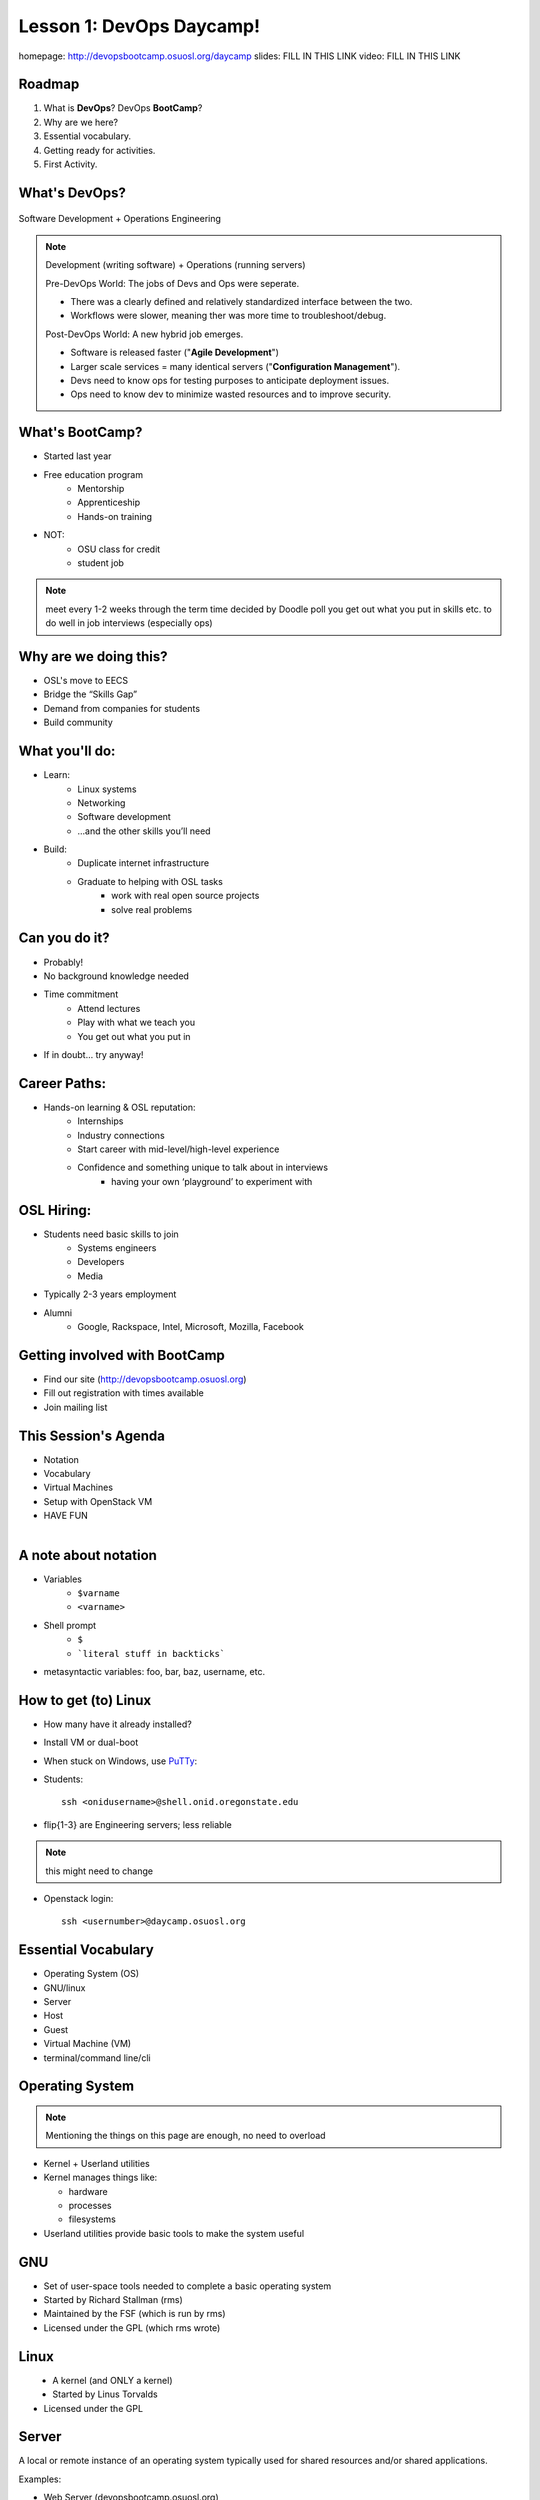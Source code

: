 .. _daycamp_01:


Lesson 1: DevOps Daycamp!
=========================

homepage: http://devopsbootcamp.osuosl.org/daycamp
slides: FILL IN THIS LINK
video: FILL IN THIS LINK

Roadmap
-------

#. What is **DevOps**? DevOps **BootCamp**?
#. Why are we here?
#. Essential vocabulary.
#. Getting ready for activities.
#. First Activity.

What's DevOps?
--------------

.. figure:: /static/devops.jpg

Software Development + Operations Engineering

.. note::

    Development (writing software) + Operations (running servers)

    Pre-DevOps World: The jobs of Devs and Ops were seperate.

    * There was a clearly defined and relatively standardized interface between
      the two.
    * Workflows were slower, meaning ther was more time to troubleshoot/debug.

    Post-DevOps World: A new hybrid job emerges.

    * Software is released faster ("**Agile Development**")
    * Larger scale services = many identical servers ("**Configuration
      Management**").
    * Devs need to know ops for testing purposes to anticipate deployment
      issues.
    * Ops need to know dev to minimize wasted resources and to improve
      security.

What's BootCamp?
----------------

* Started last year
* Free education program
    * Mentorship
    * Apprenticeship
    * Hands-on training
* NOT:
    * OSU class for credit
    * student job

.. note::

    meet every 1-2 weeks through the term
    time decided by Doodle poll
    you get out what you put in
    skills etc. to do well in job interviews (especially ops)

Why are we doing this?
----------------------

* OSL's move to EECS
* Bridge the “Skills Gap”
* Demand from companies for students
* Build community

What you'll do:
---------------

* Learn:
    * Linux systems
    * Networking
    * Software development
    * ...and the other skills you’ll need
* Build:
    * Duplicate internet infrastructure
    * Graduate to helping with OSL tasks
        * work with real open source projects
        * solve real problems

Can you do it?
--------------

* Probably!
* No background knowledge needed
* Time commitment
    * Attend lectures
    * Play with what we teach you
    * You get out what you put in
* If in doubt... try anyway!

Career Paths:
-------------

* Hands-on learning & OSL reputation:
    * Internships
    * Industry connections
    * Start career with mid-level/high-level experience
    * Confidence and something unique to talk about in interviews
        * having your own ‘playground’ to experiment with

OSL Hiring:
-----------

* Students need basic skills to join
    * Systems engineers
    * Developers
    * Media
* Typically 2-3 years employment
* Alumni
    * Google, Rackspace, Intel, Microsoft, Mozilla, Facebook

Getting involved with BootCamp
------------------------------

* Find our site (http://devopsbootcamp.osuosl.org)
* Fill out registration with times available
* Join mailing list

This Session's Agenda
---------------------

* Notation
* Vocabulary
* Virtual Machines
* Setup with OpenStack VM
* HAVE FUN

.. figure:: /static/Tux.png
    :align: right

A note about notation
---------------------

.. figure:: /static/stickynote.png
    :align: right
    :scale: 20%

* Variables
    * ``$varname``
    * ``<varname>``
* Shell prompt
    * ``$``
    * ```literal stuff in backticks```
* metasyntactic variables: foo, bar, baz, username, etc.

How to get (to) Linux
---------------------

.. figure:: /static/dualboot.png
    :align: right
    :scale: 40%

* How many have it already installed?
* Install VM or dual-boot
* When stuck on Windows, use `PuTTy`_:
* Students::

    ssh <onidusername>@shell.onid.oregonstate.edu


.. figure:: /static/osm_server.jpg
    :align: right
    :scale: 50%

* flip{1-3} are Engineering servers; less reliable

.. note:: this might need to change

* Openstack login::

    ssh <usernumber>@daycamp.osuosl.org

.. _PuTTy: http://www.chiark.greenend.org.uk/~sgtatham/putty/

Essential Vocabulary
--------------------

* Operating System (OS)
* GNU/linux
* Server
* Host
* Guest
* Virtual Machine (VM)
* terminal/command line/cli

Operating System
----------------

.. note:: Mentioning the things on this page are enough, no need to overload

* Kernel + Userland utilities
* Kernel manages things like:

  * hardware
  * processes
  * filesystems

* Userland utilities provide basic tools to make the system useful

GNU
---

.. figure:: /static/gnu.jpg
    :align: right

* Set of user-space tools needed to complete a basic operating system
* Started by Richard Stallman (rms)
* Maintained by the FSF (which is run by rms)
* Licensed under the GPL (which rms wrote)

Linux
-----

.. figure:: /static/Tux.png
    :align: left

* A kernel (and ONLY a kernel)
* Started by Linus Torvalds
* Licensed under the GPL

Server
------

A local or remote instance of an operating system typically used for shared
resources and/or shared applications.

Examples:

* Web Server (devopsbootcamp.osuosl.org)
* Shell Server (shell.onid.oregonstate.edu)
* File Server (dropbox)
* Game Server (WoW)

"The Cloud"

Host
----

The physical machine on which the virtual machine runs

Examples:

  * Your laptop
  * Physical servers that cloud providers (AWS, Rackspace, DigitalOcean) run

Guest
-----

The virtual machine.

Examples:

  * The virtual machine you are about to start up
  * A cloud instance

Virtual Machine
---------------

* The host creates some virtual hardware, and 'runs' the virtual hardware
* virtual hardware runs an operating system, which interacts with the virtual
  hardware
* Different virtual machines can be more or less virtualized than others

Trying Linux in the Cloud
-------------------------

Need:

* SSH Client (PUTTY or OSX Terminal)
* Server (daycamp.osuosl.org)
* Login Credentials (usernumber + password)

For future reference you can use Local Virtual Machines to do the same thing.

The Terminal
------------

.. figure:: /static/crashcart.jpg
    :align: right
    :scale: 75%

* Used to mean the keyboard+monitor
    * Now that's a crash cart
* Terminal emulator
* Shell: Use bash; others include csh, zsh, tsch
    * ``~/.bashrc``

.. figure:: /static/televideo_terminal.jpg
    :align: right
    :scale: 40%

.. figure:: /static/teletype_terminal.jpg
    :align: left

Activities
----------

* Get setup with an OpenStack VM
* ``man man``
